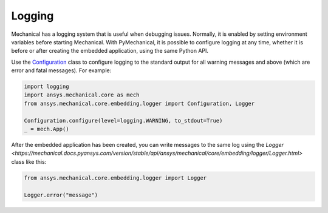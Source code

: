 .. _ref_embedding_user_guide_logging:

Logging
=======

Mechanical has a logging system that is useful when debugging issues. Normally, it is
enabled by setting environment variables before starting Mechanical. With PyMechanical,
it is possible to configure logging at any time, whether it is before or after creating
the embedded application, using the same Python API.

Use the `Configuration <https://mechanical.docs.pyansys.com/version/stable/api/ansys/mechanical/core/embedding/logger/Configuration.html>`_ class to
configure logging to the standard output for all warning messages and above (which are error and fatal messages).
For example:

.. code:: python

    import logging
    import ansys.mechanical.core as mech
    from ansys.mechanical.core.embedding.logger import Configuration, Logger

    Configuration.configure(level=logging.WARNING, to_stdout=True)
    _ = mech.App()

After the embedded application has been created, you can write messages to the same
log using the `Logger <https://mechanical.docs.pyansys.com/version/stable/api/ansys/mechanical/core/embedding/logger/Logger.html>` class like this:

.. code:: python

    from ansys.mechanical.core.embedding.logger import Logger

    Logger.error("message")
